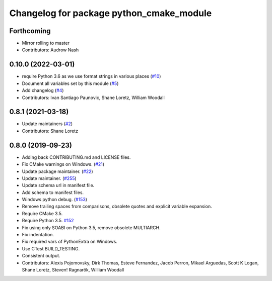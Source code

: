 ^^^^^^^^^^^^^^^^^^^^^^^^^^^^^^^^^^^^^^^^^
Changelog for package python_cmake_module
^^^^^^^^^^^^^^^^^^^^^^^^^^^^^^^^^^^^^^^^^

Forthcoming
-----------
* Mirror rolling to master
* Contributors: Audrow Nash

0.10.0 (2022-03-01)
-------------------
* require Python 3.6 as we use format strings in various places (`#10 <https://github.com/ros2/python_cmake_module/issues/10>`_)
* Document all variables set by this module (`#5 <https://github.com/ros2/python_cmake_module/issues/5>`_)
* Add changelog (`#4 <https://github.com/ros2/python_cmake_module/issues/4>`_)
* Contributors: Ivan Santiago Paunovic, Shane Loretz, William Woodall

0.8.1 (2021-03-18)
------------------
* Update maintainers (`#2 <https://github.com/ros2/python_cmake_module/issues/2>`_)
* Contributors: Shane Loretz

0.8.0 (2019-09-23)
------------------
* Adding back CONTRIBUTING.md and LICENSE files.
* Fix CMake warnings on Windows. (`#21 <https://github.com/ros2/rosidl_python/issues/21>`_)
* Update package maintainer. (`#22 <https://github.com/ros2/rosidl_python/issues/22>`_)
* Update maintainer. (`#255 <https://github.com/ros2/rosidl/issues/255>`_)
* Update schema url in manifest file.
* Add schema to manifest files.
* Windows python debug. (`#153 <https://github.com/ros2/rosidl/issues/153>`_)
* Remove trailing spaces from comparisons, obsolete quotes and explicit variable expansion.
* Require CMake 3.5.
* Require Python 3.5. `#152 <https://github.com/ros2/rosidl/issues/152>`_
* Fix using only SOABI on Python 3.5, remove obsolete MULTIARCH.
* Fix indentation.
* Fix required vars of PythonExtra on Windows.
* Use CTest BUILD_TESTING.
* Consistent output.
* Contributors: Alexis Pojomovsky, Dirk Thomas, Esteve Fernandez, Jacob Perron, Mikael Arguedas, Scott K Logan, Shane Loretz, Steven! Ragnarök, William Woodall
